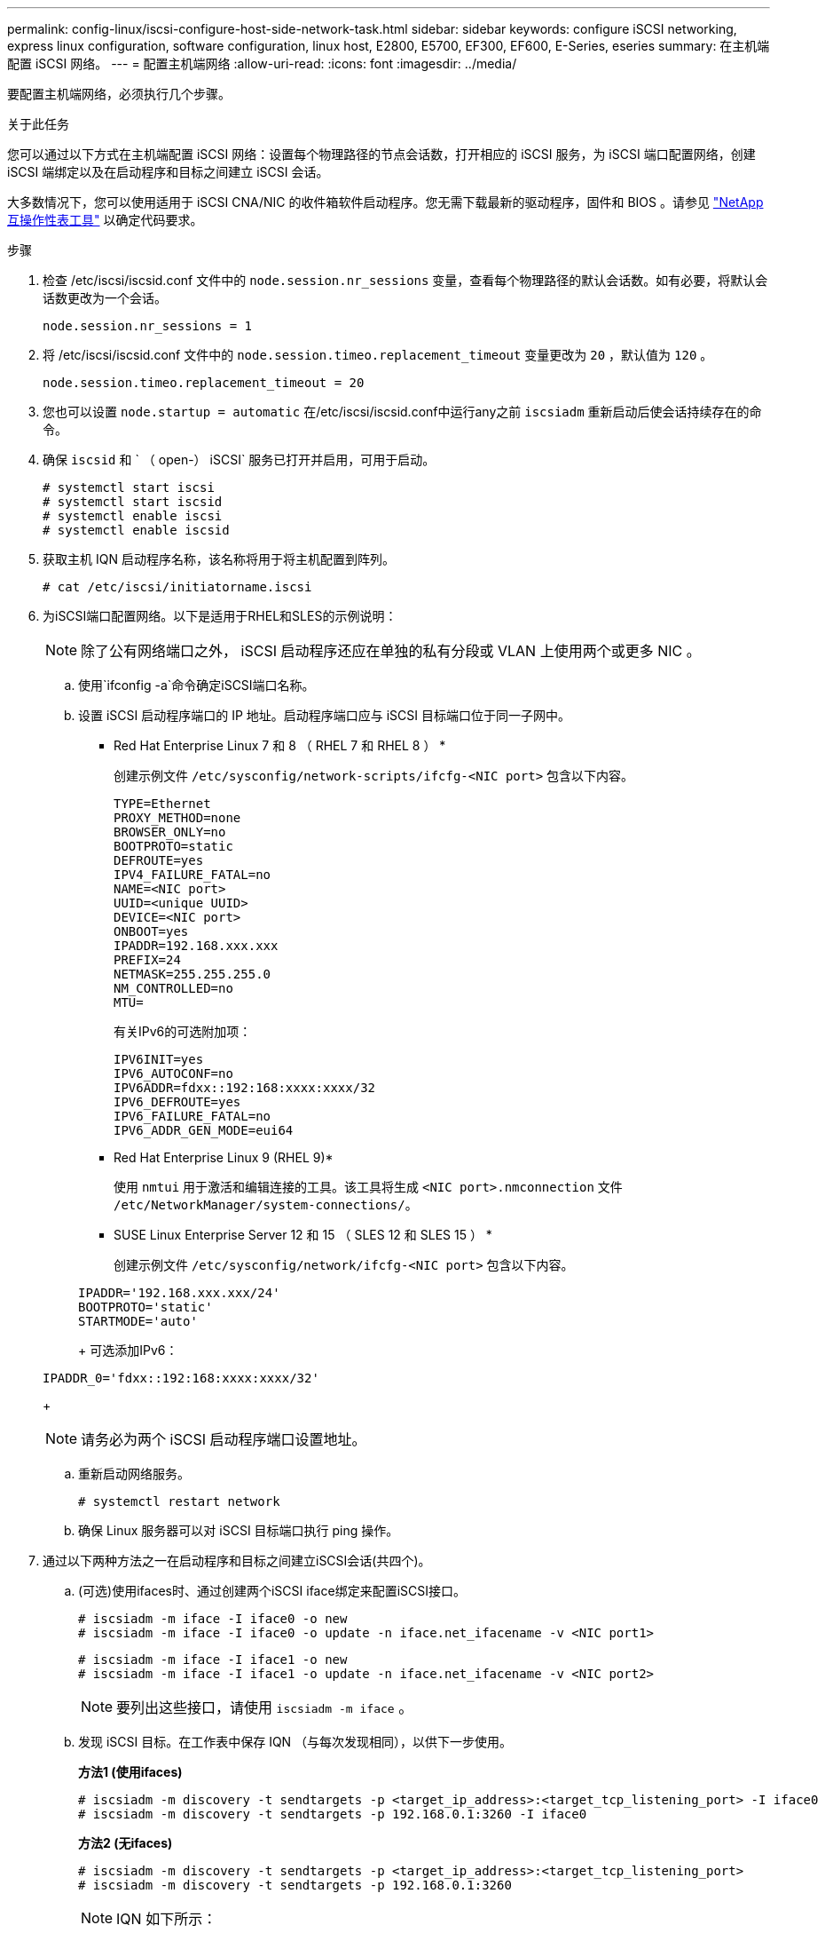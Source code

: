---
permalink: config-linux/iscsi-configure-host-side-network-task.html 
sidebar: sidebar 
keywords: configure iSCSI networking, express linux configuration, software configuration, linux host, E2800, E5700, EF300, EF600, E-Series, eseries 
summary: 在主机端配置 iSCSI 网络。 
---
= 配置主机端网络
:allow-uri-read: 
:icons: font
:imagesdir: ../media/


[role="lead"]
要配置主机端网络，必须执行几个步骤。

.关于此任务
您可以通过以下方式在主机端配置 iSCSI 网络：设置每个物理路径的节点会话数，打开相应的 iSCSI 服务，为 iSCSI 端口配置网络，创建 iSCSI 端绑定以及在启动程序和目标之间建立 iSCSI 会话。

大多数情况下，您可以使用适用于 iSCSI CNA/NIC 的收件箱软件启动程序。您无需下载最新的驱动程序，固件和 BIOS 。请参见 https://mysupport.netapp.com/matrix["NetApp 互操作性表工具"^] 以确定代码要求。

.步骤
. 检查 /etc/iscsi/iscsid.conf 文件中的 `node.session.nr_sessions` 变量，查看每个物理路径的默认会话数。如有必要，将默认会话数更改为一个会话。
+
[listing]
----
node.session.nr_sessions = 1
----
. 将 /etc/iscsi/iscsid.conf 文件中的 `node.session.timeo.replacement_timeout` 变量更改为 `20` ，默认值为 `120` 。
+
[listing]
----
node.session.timeo.replacement_timeout = 20
----
. 您也可以设置 `node.startup = automatic` 在/etc/iscsi/iscsid.conf中运行any之前 `iscsiadm` 重新启动后使会话持续存在的命令。
. 确保 `iscsid` 和 ` （ open-） iSCSI` 服务已打开并启用，可用于启动。
+
[listing]
----
# systemctl start iscsi
# systemctl start iscsid
# systemctl enable iscsi
# systemctl enable iscsid
----
. 获取主机 IQN 启动程序名称，该名称将用于将主机配置到阵列。
+
[listing]
----
# cat /etc/iscsi/initiatorname.iscsi
----
. 为iSCSI端口配置网络。以下是适用于RHEL和SLES的示例说明：
+

NOTE: 除了公有网络端口之外， iSCSI 启动程序还应在单独的私有分段或 VLAN 上使用两个或更多 NIC 。

+
.. 使用`ifconfig -a`命令确定iSCSI端口名称。
.. 设置 iSCSI 启动程序端口的 IP 地址。启动程序端口应与 iSCSI 目标端口位于同一子网中。
+
* Red Hat Enterprise Linux 7 和 8 （ RHEL 7 和 RHEL 8 ） *

+
创建示例文件 `/etc/sysconfig/network-scripts/ifcfg-<NIC port>` 包含以下内容。

+
[listing]
----
TYPE=Ethernet
PROXY_METHOD=none
BROWSER_ONLY=no
BOOTPROTO=static
DEFROUTE=yes
IPV4_FAILURE_FATAL=no
NAME=<NIC port>
UUID=<unique UUID>
DEVICE=<NIC port>
ONBOOT=yes
IPADDR=192.168.xxx.xxx
PREFIX=24
NETMASK=255.255.255.0
NM_CONTROLLED=no
MTU=
----
+
有关IPv6的可选附加项：

+
[listing]
----
IPV6INIT=yes
IPV6_AUTOCONF=no
IPV6ADDR=fdxx::192:168:xxxx:xxxx/32
IPV6_DEFROUTE=yes
IPV6_FAILURE_FATAL=no
IPV6_ADDR_GEN_MODE=eui64
----
+
* Red Hat Enterprise Linux 9 (RHEL 9)*

+
使用 `nmtui` 用于激活和编辑连接的工具。该工具将生成 `<NIC port>.nmconnection` 文件 `/etc/NetworkManager/system-connections/`。

+
* SUSE Linux Enterprise Server 12 和 15 （ SLES 12 和 SLES 15 ） *

+
创建示例文件 `/etc/sysconfig/network/ifcfg-<NIC port>` 包含以下内容。

+
[listing]
----
IPADDR='192.168.xxx.xxx/24'
BOOTPROTO='static'
STARTMODE='auto'
----
+
可选添加IPv6：

+
[listing]
----
IPADDR_0='fdxx::192:168:xxxx:xxxx/32'
----
+

NOTE: 请务必为两个 iSCSI 启动程序端口设置地址。

.. 重新启动网络服务。
+
[listing]
----
# systemctl restart network
----
.. 确保 Linux 服务器可以对 iSCSI 目标端口执行 ping 操作。


. 通过以下两种方法之一在启动程序和目标之间建立iSCSI会话(共四个)。
+
.. (可选)使用ifaces时、通过创建两个iSCSI iface绑定来配置iSCSI接口。
+
[listing]
----
# iscsiadm -m iface -I iface0 -o new
# iscsiadm -m iface -I iface0 -o update -n iface.net_ifacename -v <NIC port1>
----
+
[listing]
----
# iscsiadm -m iface -I iface1 -o new
# iscsiadm -m iface -I iface1 -o update -n iface.net_ifacename -v <NIC port2>
----
+

NOTE: 要列出这些接口，请使用 `iscsiadm -m iface` 。

.. 发现 iSCSI 目标。在工作表中保存 IQN （与每次发现相同），以供下一步使用。
+
*方法1 (使用ifaces)*

+
[listing]
----
# iscsiadm -m discovery -t sendtargets -p <target_ip_address>:<target_tcp_listening_port> -I iface0
# iscsiadm -m discovery -t sendtargets -p 192.168.0.1:3260 -I iface0
----
+
*方法2 (无ifaces)*

+
[listing]
----
# iscsiadm -m discovery -t sendtargets -p <target_ip_address>:<target_tcp_listening_port>
# iscsiadm -m discovery -t sendtargets -p 192.168.0.1:3260
----
+

NOTE: IQN 如下所示：

+
[listing]
----
iqn.1992-01.com.netapp:2365.60080e50001bf1600000000531d7be3
----
.. 在iSCSI启动程序和iSCSI目标之间创建连接。
+
*方法1 (使用ifaces)*

+
[listing]
----
# iscsiadm -m node -T <target_iqn> -p <target_ip_address>:<target_tcp_listening_port> -I iface0 -l
# iscsiadm -m node -T iqn.1992-01.com.netapp:2365.60080e50001bf1600000000531d7be3 -p 192.168.0.1:3260 -I iface0 -l
----
+
*方法2 (无ifaces)*

+
[listing]
----
# iscsiadm -m node -L all
----
.. 列出在主机上建立的 iSCSI 会话。
+
[listing]
----
# iscsiadm -m session
----



